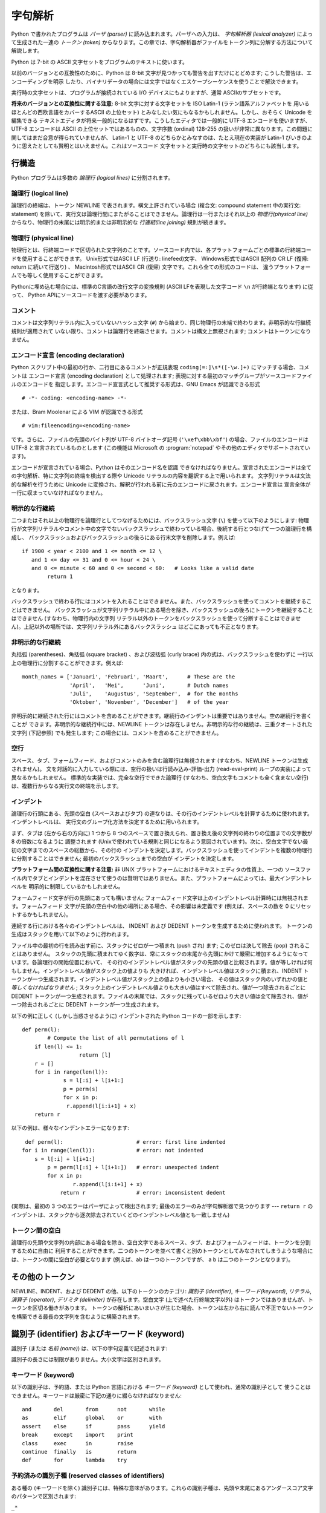 
.. _lexical:

********
字句解析
********

.. index::
   single: lexical analysis
   single: parser
   single: token

Python で書かれたプログラムは *パーザ (parser)* に読み込まれます。パーザへの入力は、 *字句解析器 (lexical analyzer)*
によって生成された一連の *トークン (token)* からなります。この章では、字句解析器がファイルをトークン列に分解する方法について解説します。

Python は 7-bit の ASCII 文字セットをプログラムのテキストに使います。

.. versionadded:: 2.3
   エンコード宣言を使って、文字列リテラルやコメントに ASCII ではない文字セットが使われていることを明示できます。.

以前のバージョンとの互換性のために、Python は 8-bit 文字が見つかっても警告を出すだけにとどめます; こうした警告は、エンコーディングを明示
したり、バイナリデータの場合には文字ではなくエスケープシーケンスを使うことで解決できます。

実行時の文字セットは、プログラムが接続されている I/O デバイスにもよりますが、通常 ASCIIのサブセットです。

**将来のバージョンとの互換性に関する注意:**  8-bit 文字に対する文字セットを ISO Latin-1 (ラテン語系アルファベットを
用いるほとんどの西欧言語をカバーするASCII の上位セット) とみなしたい気にもなるかもしれません。しかし、おそらく Unicode を編集できる
テキストエディタが将来一般的になるはずです。こうしたエディタでは一般的に UTF-8 エンコードを使いますが、UTF-8 エンコードは ASCII
の上位セットではあるものの、文字序数 (ordinal) 128-255 の扱いが非常に異なります。この問題に関してはまだ合意が得られていませんが、
Latin-1 と UTF-8 のどちらかとみなすのは、たとえ現在の実装が Latin-1 びいきのように思えたとしても賢明とはいえません。これはソースコード
文字セットと実行時の文字セットのどちらにも該当します。


.. _line-structure:

行構造
======

.. index:: single: line structure

Python プログラムは多数の *論理行 (logical lines)* に分割されます。


.. _logical:

論理行 (logical line)
---------------------

.. index::
   single: logical line
   single: physical line
   single: line joining
   single: NEWLINE token

論理行の終端は、トークン NEWLINE で表されます。構文上許されている場合 (複合文: compound statement 中の実行文:
statement) を除いて、実行文は論理行間にまたがることはできません。論理行は一行またはそれ以上の *物理行(physical line)*
からなり、物理行の末尾には明示的または非明示的な *行連結(line joining)*  規則が続きます。


.. _physical:

物理行 (physical line)
----------------------

物理行とは、行終端コードで区切られた文字列のことです。ソースコード内では、各プラットフォームごとの標準の行終端コードを使用することができます。
Unix形式ではASCII LF (行送り: linefeed)文字、 Windows形式ではASCII 配列の CR LF (復帰: return
に続いて行送り) 、 Macintosh形式ではASCII CR (復帰) 文字です。これら全ての形式のコードは、
違うプラットフォームでも等しく使用することができます。

Pythonに埋め込む場合には、標準のC言語の改行文字の変換規則 (ASCII LFを表現した文字コード ``\n`` が行終端となります) に従って、
Python APIにソースコードを渡す必要があります。


.. _comments:

コメント
--------

.. index::
   single: comment
   single: hash character

コメントは文字列リテラル内に入っていないハッシュ文字 (``#``) から始まり、同じ物理行の末端で終わります。非明示的な行継続規則が適用されて
いない限り、コメントは論理行を終端させます。コメントは構文上無視されます; コメントはトークンになりません。


.. _encodings:

エンコード宣言 (encoding declaration)
-------------------------------------

.. index::
   single: source character set
   single: encodings

Python スクリプト中の最初の行か、二行目にあるコメントが正規表現 ``coding[=:]\s*([-\w.]+)`` にマッチする場合、コメントは
エンコード宣言 (encoding declaration) として処理されます; 表現に対する最初のマッチグループがソースコードファイルのエンコードを
指定します。エンコード宣言式として推奨する形式は、GNU Emacs が認識できる形式 ::

   # -*- coding: <encoding-name> -*-

または、Bram Moolenar による VIM が認識できる形式 ::

   # vim:fileencoding=<encoding-name>

です。さらに、ファイルの先頭のバイト列が UTF-8 バイトオーダ記号 (``'\xef\xbb\xbf'``) の場合、ファイルのエンコードは UTF-8
と宣言されているものとします (この機能は Microsoft の :program:`notepad` やその他のエディタでサポートされています)。

エンコードが宣言されている場合、Python はそのエンコード名を認識
できなければなりません。宣言されたエンコードは全ての字句解析、特に文字列の終端を検出する際や Unicode リテラルの内容を翻訳する上で用いられます。
文字列リテラルは文法的な解析を行うために Unicode に変換され、解釈が行われる前に元のエンコードに戻されます。エンコード宣言は
宣言全体が一行に収まっていなければなりません。

.. XXX there should be a list of supported encodings.

.. _explicit-joining:

明示的な行継続
--------------

.. index::
   single: physical line
   single: line joining
   single: line continuation
   single: backslash character

二つまたはそれ以上の物理行を論理行としてつなげるためには、バックスラッシュ文字 (``\``) を使って以下のようにします:
物理行が文字列リテラルやコメント中の文字でないバックスラッシュで終わっている場合、後続する行とつなげて一つの論理行を構成し、
バックスラッシュおよびバックスラッシュの後ろにある行末文字を削除します。例えば::

   if 1900 < year < 2100 and 1 <= month <= 12 \
      and 1 <= day <= 31 and 0 <= hour < 24 \
      and 0 <= minute < 60 and 0 <= second < 60:   # Looks like a valid date
           return 1

となります。

バックスラッシュで終わる行にはコメントを入れることはできません。また、バックスラッシュを使ってコメントを継続することはできません。
バックスラッシュが文字列リテラル中にある場合を除き、バックスラッシュの後ろにトークンを継続することはできません (すなわち、物理行内の文字列
リテラル以外のトークンをバックスラッシュを使って分断することはできません)。上記以外の場所では、文字列リテラル外にあるバックスラッシュ
はどこにあっても不正となります。


.. _implicit-joining:

非明示的な行継続
----------------

丸括弧 (parentheses)、角括弧 (square bracket) 、および波括弧 (curly brace) 内の式は、バックスラッシュを使わずに
一行以上の物理行に分割することができます。例えば::

   month_names = ['Januari', 'Februari', 'Maart',      # These are the
                  'April',   'Mei',      'Juni',       # Dutch names
                  'Juli',    'Augustus', 'September',  # for the months
                  'Oktober', 'November', 'December']   # of the year

非明示的に継続された行にはコメントを含めることができます。継続行のインデントは重要ではありません。空の継続行を書くことが
できます。非明示的な継続行中には、NEWLINE トークンは存在しません。非明示的な行の継続は、三重クオートされた文字列 (下記参照) でも発生します;
この場合には、コメントを含めることができません。


.. _blank-lines:

空行
----

.. index:: single: blank line

スペース、タブ、フォームフィード、およびコメントのみを含む論理行は無視されます (すなわち、NEWLINE トークンは生成されません)。
文を対話的に入力している際には、空行の扱いは行読み込み-評価-出力 (read-eval-print) ループの実装によって異なるかもしれません。
標準的な実装では、完全な空行でできた論理行 (すなわち、空白文字もコメントも全く含まない空行) は、複数行からなる実行文の終端を示します。


.. _indentation:

インデント
----------

.. index::
   single: indentation
   single: whitespace
   single: leading whitespace
   single: space
   single: tab
   single: grouping
   single: statement grouping

論理行の行頭にある、先頭の空白 (スペースおよびタブ) の連なりは、その行のインデントレベルを計算するために使われます。インデントレベルは、
実行文のグループ化方法を決定するために用いられます。

まず、タブは (左から右の方向に) 1 つから 8 つのスペースで置き換えられ、置き換え後の文字列の終わりの位置までの文字数が 8 の倍数になるように
調整されます (Unixで使われている規則と同じになるよう意図されています)。次に、空白文字でない最初の文字までのスペースの総数から、その行の
インデントを決定します。バックスラッシュを使ってインデントを複数の物理行に分割することはできません; 最初のバックスラッシュまでの空白が
インデントを決定します。

**プラットフォーム間の互換性に関する注意:**  非 UNIX プラットフォームにおけるテキストエディタの性質上、一つの
ソースファイル内でタブとインデントを混在させて使うのは賢明ではありません。また、プラットフォームによっては、最大インデントレベルを
明示的に制限しているかもしれません。

フォームフィード文字が行の先頭にあっても構いません; フォームフィード文字は上のインデントレベル計算時には無視されます。フォームフィード
文字が先頭の空白中の他の場所にある場合、その影響は未定義です (例えば、スペースの数を 0 にリセットするかもしれません)。

.. index::
   single: INDENT token
   single: DEDENT token

連続する行における各々のインデントレベルは、 INDENT および DEDENT トークンを生成するために使われます。
トークンの生成はスタックを用いて以下のように行われます。

ファイル中の最初の行を読み出す前に、スタックにゼロが一つ積まれ (push され) ます; このゼロは決して除去 (pop) されることはありません。
スタックの先頭に積まれてゆく数字は、常にスタックの末尾から先頭にかけて厳密に増加するようになっています。各論理行の開始位置において、
その行のインデントレベル値がスタックの先頭の値と比較されます。値が等しければ何もしません。インデントレベル値がスタック上の値よりも
大きければ、インデントレベル値はスタックに積まれ、INDENT トークンが一つ生成されます。インデントレベル値がスタック上の値よりも小さい場合、
その値はスタック内のいずれかの値と *等しくなければなりません* ; スタック上のインデントレベル値よりも大きい値はすべて除去され、値が一つ除去されるごとに
DEDENT トークンが一つ生成されます。ファイルの末尾では、スタックに残っているゼロより大きい値は全て除去され、値が一つ除去されるごとに DEDENT
トークンが一つ生成されます。

以下の例に正しく (しかし当惑させるように) インデントされた Python コードの一部を示します::

   def perm(l):
           # Compute the list of all permutations of l
       if len(l) <= 1:
                     return [l]
       r = []
       for i in range(len(l)):
                s = l[:i] + l[i+1:]
                p = perm(s)
                for x in p:
                 r.append(l[i:i+1] + x)
       return r

以下の例は、様々なインデントエラーになります::

    def perm(l):                       # error: first line indented
   for i in range(len(l)):             # error: not indented
       s = l[:i] + l[i+1:]
           p = perm(l[:i] + l[i+1:])   # error: unexpected indent
           for x in p:
                   r.append(l[i:i+1] + x)
               return r                # error: inconsistent dedent

(実際は、最初の 3 つのエラーはパーザによって検出されます; 最後のエラーのみが字句解析器で見つかります --- ``return r`` の
インデントは、スタックから逐次除去されていくどのインデントレベル値とも一致しません)


.. _whitespace:

トークン間の空白
----------------

論理行の先頭や文字列の内部にある場合を除き、空白文字であるスペース、タブ、およびフォームフィードは、トークンを分割するために自由に
利用することができます。二つのトークンを並べて書くと別のトークンとしてみなされてしまうような場合には、トークンの間に空白が必要となります (例えば、ab
は一つのトークンですが、 a b は二つのトークンとなります)。


.. _other-tokens:

その他のトークン
================

NEWLINE、INDENT、および DEDENT の他、以下のトークンのカテゴリ: *識別子 (identifier)*,
*キーワード(keyword)*, *リテラル*, *演算子 (operator)*, *デリミタ (delimiter)*
が存在します。空白文字 (上で述べた行終端文字以外) はトークンではありませんが、トークンを区切る働きがあります。
トークンの解析にあいまいさが生じた場合、トークンは左から右に読んで不正でないトークンを構築できる最長の文字列を含むように構築されます。


.. _identifiers:

識別子 (identifier) およびキーワード (keyword)
==============================================

.. index::
   single: identifier
   single: name

識別子 (または *名前 (name)*) は、以下の字句定義で記述されます:

.. productionlist::
   identifier: (`letter`|"_") (`letter` | `digit` | "_")*
   letter: `lowercase` | `uppercase`
   lowercase: "a"..."z"
   uppercase: "A"..."Z"
   digit: "0"..."9"

識別子の長さには制限がありません。大小文字は区別されます。


.. _keywords:

キーワード (keyword)
--------------------

.. index::
   single: keyword
   single: reserved word

以下の識別子は、予約語、または Python 言語における *キーワード (keyword)* として使われ、通常の識別子として
使うことはできません。キーワードは厳密に下記の通りに綴らなければなりません::

   and       del       from      not       while
   as        elif      global    or        with
   assert    else      if        pass      yield
   break     except    import    print
   class     exec      in        raise
   continue  finally   is        return
   def       for       lambda    try

.. % When adding keywords, use reswords.py for reformatting

.. versionchanged:: 2.4
   このバージョンから :const:`None` は定数になり、
   組み込みオブジェクト :const:`None` の名前としてコンパイラに認識されるようになりました。これは予約語ではありませんが、
   これに他のオブジェクトを割り当てることはできません。

.. versionchanged:: 2.5
   ``with_statement`` 機能をfuture文によって有効にしたときにのみ、
   キーワード :keyword:`as` と :keyword:`with` は認識されます。
   この機能はPython 2.6で正式に有効になる予定です。詳しくは、
   :ref:`with` 節を参照してください。 :keyword:`as` と :keyword:`with` を識別子として使用した場合は、
   たとえfuture文で ``with_statement`` が有効になっていなかったとしても常にワーニングが表示されます。


.. _id-classes:

予約済みの識別子種 (reserved classes of identifiers)
----------------------------------------------------

ある種の (キーワードを除く) 識別子には、特殊な意味があります。これらの識別子種は、先頭や末尾にあるアンダースコア文字のパターンで区別されます:

``_*``
   この識別子は ``from module import *`` で import されません。
   対話インタプリタでは、最も最近行われた値評価の結果を記憶するために特殊な識別子 ``_`` が使われます; この識別子は :mod:`__builtin__`
   モジュール内に記憶されます。対話モードでない場合、 ``_`` には特殊な意味はなく、定義されていません。
   :ref:`import` を参照してください。

   .. note::

      名前 ``_`` は、しばしば国際化 (internationalization) と共に用いられます; この慣習についての詳しい情報は、
      :mod:`gettext` 参照してください。

``__*__``
   システムで定義された (system-defined) 名前です。これらの名前はインタプリタと (標準ライブラリを含む) 実装上で定義されています;
   アプリケーション側では、この名前規約を使って別の名前を定義しようとすべきではありません。この種の名前のうち、Python で定義されている
   名前のセットは、将来のバージョンで拡張される可能性があります。  :ref:`specialnames` を参照してください。

``__*``
   クラスプライベート (class-private) な名前です。このカテゴリに属する名前は、クラス定義のコンテキスト上で用いられた場合、基底クラスと
   導出クラスの "プライベートな" 属性間で名前衝突が起こるのを防ぐために書き直されます。  :ref:`atom-identifiers`
   を参照してください。


.. _literals:

リテラル (literal)
==================

リテラル (literal) とは、いくつかの組み込み型の定数を表記したものです。

.. index::
   single: literal
   single: constant


.. _strings:

文字列リテラル
--------------

.. index:: single: string literal

文字列リテラルは以下の字句定義で記述されます:

.. index:: single: ASCII@ASCII

.. productionlist::
   stringliteral: [`stringprefix`](`shortstring` | `longstring`)
   stringprefix: "r" | "u" | "ur" | "R" | "U" | "UR" | "Ur" | "uR"
   shortstring: "'" `shortstringitem`* "'" | '"' `shortstringitem`* '"'
   longstring: "'''" `longstringitem`* "'''"
             : | '"""' `longstringitem`* '"""'
   shortstringitem: `shortstringchar` | `escapeseq`
   longstringitem: `longstringchar` | `escapeseq`
   shortstringchar: <any source character except "\" or newline or the quote>
   longstringchar: <any source character except "\">
   escapeseq: "\" <any ASCII character>

上記の生成規則で示されていない文法的な制限が一つあります。それは文字列リテラルの :token:`stringprefix` と残りの部分の間に
空白を入れてはならないということです。ソースコード文字セット (source character set) はエンコード宣言で決まります．エンコード
宣言がない場合には ASCII になります． :ref:`encodings` 節を参照してください．

.. index::
   single: triple-quoted string
   single: Unicode Consortium
   single: string; Unicode

より平易な説明: 文字列リテラルは、対応する一重引用符 (``'``) または二重引用符 (``"``) で囲われます。また、対応する三連の一重引用符
や二重引用符で囲うこともできます  (通常、 *三重クオート文字列: triple-quoted string* として参照されます)。バックスラッシュ
(``\``) 文字を使って、ある文字を例えば改行文字やバックスラッシュ自体、クオート文字といった別の意味を持つようにエスケープすることができます。
文字列リテラルの前には、オプションとして ``'r'`` または ``'R'`` 一文字を接頭してもかまいません; このような文字列は :dfn:`raw
文字列 (raw string)` と呼ばれ、バックスラッシュによるエスケープシーケンスの解釈規則が異なります。 ``'u'`` や ``'U'``
を接頭すると、文字列は Unicode 文字列 (Unicode string) になります。Unicode 文字列は Unicode コンソーシアムおよび
ISO 10646 で定義されている Unicode 文字セットを使います。Unicode 文字列では、文字セットに加えて、以下で説明するような
エスケープシーケンスを利用できます。二つの接頭文字を組み合わせることもできます; この場合、 ``'u'`` は ``'r'`` より前に出現しなくては
なりません。

三重クオート文字列中には、三連のエスケープされないクオート文字で文字列を終端してしまわないかぎり、エスケープされていない改行やクオートを書くことができます
(さらに、それらはそのまま文字列中に残ります)。 (ここでいう "クオート" とは、文字列の囲みを開始するときに使った文字を示し、 ``'`` か ``"``
のいずれかです)。

.. index::
   single: physical line
   single: escape sequence
   single: Standard C
   single: C

``'r'`` または ``'R'`` 接頭文字がつかないかぎり、文字列中のエスケープシーケンスは標準 C で使われているのと同様の
法則にしたがって解釈されます。以下に Python で認識されるエスケープシーケンスを示します:

+----------------------+------------------------------------------------+-------+
| エスケープシーケンス | 意味                                           | 備考  |
+======================+================================================+=======+
| ``\newline``         | 無視                                           |       |
+----------------------+------------------------------------------------+-------+
| ``\\``               | バックスラッシュ (``\``)                       |       |
+----------------------+------------------------------------------------+-------+
| ``\'``               | 一重引用符 (``'``)                             |       |
+----------------------+------------------------------------------------+-------+
| ``\"``               | 二重引用符 (``"``)                             |       |
+----------------------+------------------------------------------------+-------+
| ``\a``               | ASCII 端末ベル (BEL)                           |       |
+----------------------+------------------------------------------------+-------+
| ``\b``               | ASCII バックスペース (BS)                      |       |
+----------------------+------------------------------------------------+-------+
| ``\f``               | ASCII フォームフィード (FF)                    |       |
+----------------------+------------------------------------------------+-------+
| ``\n``               | ASCII 行送り (LF)                              |       |
+----------------------+------------------------------------------------+-------+
| ``\N{name}``         | Unicode データベース中で名前 *name* を持つ文字 |       |
|                      | (Unicode のみ)                                 |       |
+----------------------+------------------------------------------------+-------+
| ``\r``               | ASCII 復帰 (CR)                                |       |
+----------------------+------------------------------------------------+-------+
| ``\t``               | ASCII 水平タブ (TAB)                           |       |
+----------------------+------------------------------------------------+-------+
| ``\uxxxx``           | 16-bit の 16 進数値 *xxxx* を持つ文字          | \(1)  |
|                      | (Unicode のみ)                                 |       |
+----------------------+------------------------------------------------+-------+
| ``\Uxxxxxxxx``       | 32-bit の 16 進数値 *xxxxxxxx*                 | \(2)  |
|                      | を持つ文字 (Unicode のみ)                      |       |
+----------------------+------------------------------------------------+-------+
| ``\v``               | ASCII 水平タブ (VT)                            |       |
+----------------------+------------------------------------------------+-------+
| ``\ooo``             | 8 進数値 *ooo* を持つ文字                      | (3,5) |
+----------------------+------------------------------------------------+-------+
| ``\xhh``             | 16 進数値 *hh* を持つ文字                      | (4,5) |
+----------------------+------------------------------------------------+-------+

.. index:: single: ASCII@ASCII

備考:

(1)
   サロゲートペアの断片を形成する個々のコード単位は、このエスケープシーケンスでエンコードすることができます。

(2)
   Unicode 文字はすべてこの方法でエンコードできますが、 Python が 16-bit コード単位を扱うようにコンパイルされている
   (デフォルトの設定です) 場合、基本多言語面 (Basic Multilingual Plane, BMP)  外の文字はサロゲートペア (surrogate
   pair) を使ってエンコードすることになります。サロゲートペアの断片を形成する個々のコード単位は
   このエスケープシーケンスを使ってエンコードすることができます。

(3)
   標準 C と同じく、最大で 3 桁の 8 進数まで受理します。

(4)
   標準 C とは違い、ちょうど 2 桁の 16 進数しか受理されません。

(5)
   文字列リテラル中では， 16 進および 8 進エスケープはエスケープの示すバイト文字になります．そのバイト文字がソース文字セットで
   エンコードされている保証はありません．Unicode リテラル中では，エスケープ文字はエスケープ文字の表現する値を持つ Unicode 文字になります．

.. index:: single: unrecognized escape sequence

標準の C とは違い、認識されなかったエスケープシーケンスはそのまま文字列中に残されます。すなわち。 *バックスラッシュも文字列中に残ります。*
(この挙動はデバッグの際に便利です: エスケープシーケンスを誤入力した場合、その結果として出力に失敗しているのが用意にわかります) テーブル中で
"(Unicode のみ)" と書かれたエスケープシーケンスは、非 Unicode 文字列リテラル中では認識されないエスケープシーケンスのカテゴリに
分類されるので注意してください。

接頭文字 ``'r'`` または ``'R'`` がある場合、バックスラッシュの後にくる文字はそのまま文字列中に入り、*バックスラッシュは全て
文字列中に残されます*。例えば、文字列リテラル ``r"\n"`` は二つの文字: バックスラッシュと小文字の ``'n'`` からなる文字列を表すことに
なります。引用符はバックスラッシュでエスケープすることができますが、バックスラッシュ自体も残ってしまいます; 例えば、 ``r"\""`` は不正でない
文字列リテラルで、バックスラッシュと二重引用符からなる文字列を表します;  ``r"\"`` は正しくない文字列リテラルです (raw 文字列を奇数個連なった
バックスラッシュで終わらせることはできません)。厳密にいえば、 (バックスラッシュが直後のクオート文字をエスケープしてしまうため) 
*raw文字列を単一のバックスラッシュで終わらせることはできない*
ということになります。また、バックスラッシュの直後に改行がきても、行継続を意味する *のではなく*
、それら二つの文字として解釈されるので注意してください。

``'r'`` および ``'R'`` 接頭文字を ``'u'`` や ``'U'`` と合わせて使った場合、 ``\uXXXX`` および
``\UXXXXXXXX`` エスケープシーケンスは処理されますが、 *その他のバックスラッシュはすべて文字列中に残されます* 。例えば、文字列リテラル
``ur"\u0062\n"`` は、3つの Unicode 文字:  'LATIN SMALL LETTER B' (ラテン小文字 B)、'REVERSE
SOLIDUS' (逆向き斜線)、および 'LATIN SMALL LETTER N' (ラテン小文字 N) を表します。
バックスラッシュの前にバックスラッシュをつけてエスケープすることはできます; しかし、バックスラッシュは両方とも文字列中に残されます。
その結果、 ``\uXXXX`` エスケープシーケンスは、バックスラッシュが奇数個連なっている場合にのみ認識されます。


.. _string-catenation:

文字列リテラルの結合 (concatenation)
------------------------------------

複数の文字列リテラルは、互いに異なる引用符を使っていても  (空白文字で区切って) 隣接させることができ、その意味は各々の文字列を
結合したものと同じになります。したがって、 ``"hello" 'world'`` は ``"helloworld"``
と同じになります。この機能を使うと、長い文字列を分離して、複数行にまたがらせる際に便利です。また、部分文字列ごとに
コメントを追加することもできます。例えば::

   re.compile("[A-Za-z_]"       # letter or underscore
              "[A-Za-z0-9_]*"   # letter, digit or underscore
             )

この機能は文法レベルで定義されていますが、スクリプトをコンパイルする際の処理として実現されることに注意してください。実行時に文字列表現を結合したければ、
'+' 演算子を使わなければなりません。また、リテラルの結合においては、結合する各要素に異なる引用符形式を使える (raw 文字列
と三重引用符を混ぜることさえできます) ので注意してください。


.. _numbers:

数値リテラル
------------

数値リテラルは 4 種類あります: 整数 (plain integer)、長整数 (long integer)、浮動小数点数 (floating point
number)、そして虚数 (imaginary number) です。複素数のためのリテラルはありません (複素数は実数と虚数の和で作ることができます)。

.. index::
   single: number
   single: numeric literal
   single: integer literal
   single: plain integer literal
   single: long integer literal
   single: floating point literal
   single: hexadecimal literal
   single: binary literal
   single: octal literal
   single: decimal literal
   single: imaginary literal
   single: complex; literal

数値リテラルには符号が含まれていないことに注意してください; ``-1`` のような句は、実際には単項演算子 (unary operator) '``-``'
とリテラル ``1`` を組み合わせたものです。


.. _integers:

整数および長整数リテラル
------------------------

整数および長整数リテラルは以下の字句定義で記述されます:

.. productionlist::
   longinteger: `integer` ("l" | "L")
   integer: `decimalinteger` | `octinteger` | `hexinteger` | `bininteger`
   decimalinteger: `nonzerodigit` `digit`* | "0"
   octinteger: "0" ("o" | "O") `octdigit`+ | "0" `octdigit`+
   hexinteger: "0" ("x" | "X") `hexdigit`+
   bininteger: "0" ("b" | "B") `bindigit`+
   nonzerodigit: "1"..."9"
   octdigit: "0"..."7"
   bindigit: "0" | "1"
   hexdigit: `digit` | "a"..."f" | "A"..."F"

長整数を表す末尾の文字は小文字の ``'l'`` でも大文字の ``'L'``  でもかまいませんが、 ``'l'`` は ``'1'`` に良く似ているので、
常に ``'L'`` を使うよう強く勧めます。

整数で表現できる最大の値よりも大きい整数のリテラル  (例えば 32-bit 整数を使っている場合には 2147483647) は、
長整数として表現できる値であれば受理されます。  [#]_ 値がメモリ上に収まるかどうかという問題を除けば、長整数リテラルには値域の制限がありません。

整数リテラル (最初の行) と長整数リテラル (二行目および三行目) の例を以下に示します::

   7     2147483647                        0177
   3L    79228162514264337593543950336L    0377L   0x100000000L
         79228162514264337593543950336             0xdeadbeef


.. _floating:

浮動小数点数リテラル
--------------------

浮動小数点数リテラルは以下の字句定義で記述されます:

.. productionlist::
   floatnumber: `pointfloat` | `exponentfloat`
   pointfloat: [`intpart`] `fraction` | `intpart` "."
   exponentfloat: (`intpart` | `pointfloat`) `exponent`
   intpart: `digit`+
   fraction: "." `digit`+
   exponent: ("e" | "E") ["+" | "-"] `digit`+

浮動小数点数における整数部と指数部は 8 進数のように見えることもありますが、10 を基数として解釈されるので注意してください。
例えば、 ``077e010`` は正しい表記であり、 ``77e10`` と同じ数を表します。浮動小数点数リテラルの取りうる値の範囲は実装に依存します。
浮動小数点数リテラルの例をいくつか示します::

   3.14    10.    .001    1e100    3.14e-10    0e0

数値リテラルには符号が含まれていないことに注意してください; ``-1`` のような句は、実際には単項演算子 (unary operator) '``-``'
とリテラル ``1`` を組み合わせたものです。


.. _imaginary:

虚数 (imaginary) リテラル
-------------------------

虚数リテラルは以下のような字句定義で記述されます:

.. productionlist::
   imagnumber: (`floatnumber` | `intpart`) ("j" | "J")

虚数リテラルは、実数部が 0.0 の複素数を表します。複素数は二つ組の浮動小数点型の数値で表され、それぞれの数値は浮動小数点型と同じ定義域の
範囲を持ちます。実数部がゼロでない浮動小数点を生成するには、 ``(3+4j)`` のように虚数リテラルに浮動小数点数を加算します。以下に虚数リテラルの
例をいくつか示します::

   3.14j   10.j    10j     .001j   1e100j  3.14e-10j


.. _operators:

演算子 (operator)
=================

.. index:: single: operators

以下のトークンは演算子です::

   +       -       *       **      /       //      %
   <<      >>      &       |       ^       ~
   <       >       <=      >=      ==      !=      <>

比較演算子 ``<>`` と ``!=`` は、同じ演算子について別の書き方をしたものです。書き方としては ``!=`` を推奨します; ``<>``
は時代遅れの書き方です。


.. _delimiters:

デリミタ (delimiter)
====================

.. index:: single: delimiters

以下のトークンは文法上のデリミタとして働きます::

   (       )       [       ]       {       }      @
   ,       :       .       `       =       ;
   +=      -=      *=      /=      //=     %=
   &=      |=      ^=      >>=     <<=     **=

浮動小数点数や虚数リテラル中にピリオドがあってもかまいません。ピリオド三つの列はスライス表記における省略符号 (ellipsis) として
特別な意味を持っています。リスト後半の累算代入演算子 (augmented assignment operator) は、字句的にはデリミタとして振舞いますが、
演算も行います。

以下の印字可能 ASCII 文字は、他のトークンの一部として特殊な意味を持っていたり、字句解析器にとって重要な意味を持っています::

   '       "       #       \

.. index:: single: ASCII@ASCII

以下の印字可能 ASCII 文字は、Python では使われていません。これらの文字が文字列リテラルやコメントの外にある場合、無条件にエラーとなります::

   $       ?

.. rubric:: Footnotes

.. [#] バージョン 2.4 以前の Python では， 8 進および 16 進のリテラルのうち，通常の整数型として表現可能な値より大きく，かつ符号無しの
   32-bit (32-bit 演算を使う計算機の場合) 整数で表現できる最大値，すなわち  4294967296
   よりも小さな数は，リテラルを符号無し整数として表現した値から 4294967296 を引いて得られる負の整数として扱っていました．

